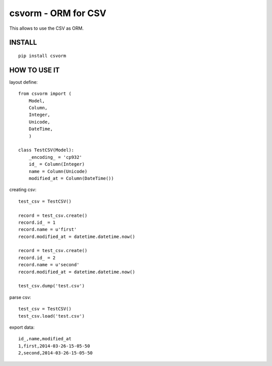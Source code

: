 csvorm - ORM for CSV
===============================

This allows to use the CSV as ORM.

INSTALL
-----------------

::

    pip install csvorm

HOW TO USE IT
-----------------------

layout define::

    from csvorm import (
        Model,
        Column,
        Integer,
        Unicode,
        DateTime,
        )

    class TestCSV(Model):
        _encoding_ = 'cp932'
        id_ = Column(Integer)
        name = Column(Unicode)
        modified_at = Column(DateTime())

creating csv::

    test_csv = TestCSV()

    record = test_csv.create()
    record.id_ = 1
    record.name = u'first'
    record.modified_at = datetime.datetime.now()

    record = test_csv.create()
    record.id_ = 2
    record.name = u'second'
    record.modified_at = datetime.datetime.now()

    test_csv.dump('test.csv')


parse csv::

    test_csv = TestCSV()
    test_csv.load('test.csv')

export data::

    id_,name,modified_at
    1,first,2014-03-26-15-05-50
    2,second,2014-03-26-15-05-50
